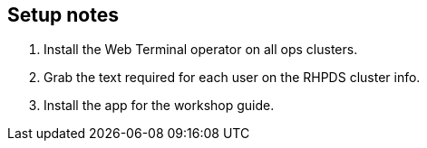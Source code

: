 == Setup notes

1. Install the Web Terminal operator on all ops clusters.
2. Grab the text required for each user on the RHPDS cluster info.
3. Install the app for the workshop guide.

